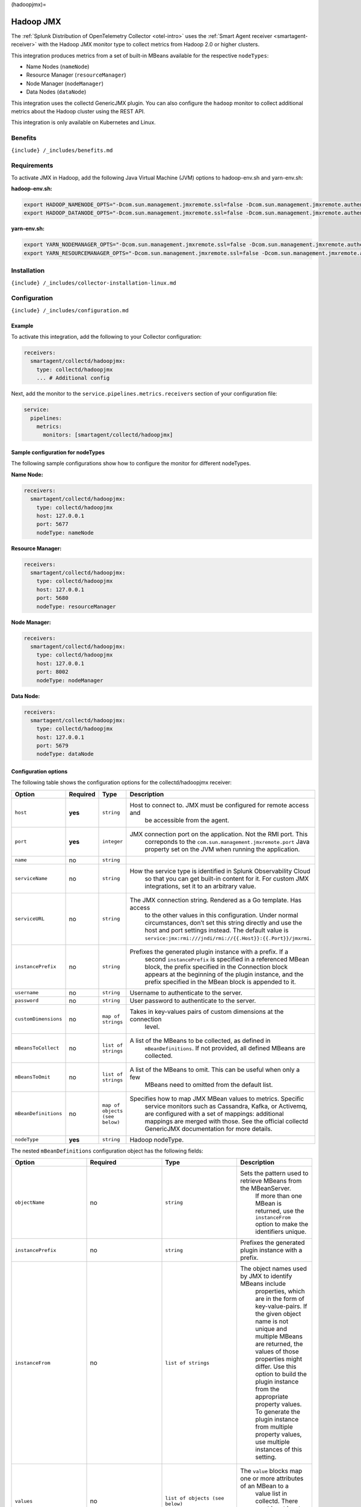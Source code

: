 (hadoopjmx)=

Hadoop JMX
==========

.. raw:: html

   <meta name="Description" content="Use this Splunk Observability Cloud integration for the Collectd Hadoop monitor. See benefits, install, configuration, and metrics">

The
:ref:`Splunk Distribution of OpenTelemetry Collector <otel-intro>`
uses the :ref:`Smart Agent receiver <smartagent-receiver>` with the
Hadoop JMX monitor type to collect metrics from Hadoop 2.0 or higher
clusters.

This integration produces metrics from a set of built-in MBeans
available for the respective ``nodeTypes``:

-  Name Nodes (``nameNode``)
-  Resource Manager (``resourceManager``)
-  Node Manager (``nodeManager``)
-  Data Nodes (``dataNode``)

This integration uses the collectd GenericJMX plugin. You can also
configure the ``hadoop`` monitor to collect additional metrics about the
Hadoop cluster using the REST API.

This integration is only available on Kubernetes and Linux.

Benefits
--------

``{include} /_includes/benefits.md``

Requirements
------------

To activate JMX in Hadoop, add the following Java Virtual Machine (JVM)
options to hadoop-env.sh and yarn-env.sh:

**hadoop-env.sh:**

.. code:: sh

   export HADOOP_NAMENODE_OPTS="-Dcom.sun.management.jmxremote.ssl=false -Dcom.sun.management.jmxremote.authenticate=false -Dcom.sun.management.jmxremote.port=5677 $HADOOP_NAMENODE_OPTS"
   export HADOOP_DATANODE_OPTS="-Dcom.sun.management.jmxremote.ssl=false -Dcom.sun.management.jmxremote.authenticate=false -Dcom.sun.management.jmxremote.port=5679 $HADOOP_DATANODE_OPTS"

**yarn-env.sh:**

.. code:: sh

   export YARN_NODEMANAGER_OPTS="-Dcom.sun.management.jmxremote.ssl=false -Dcom.sun.management.jmxremote.authenticate=false -Dcom.sun.management.jmxremote.port=8002 $YARN_NODEMANAGER_OPTS"
   export YARN_RESOURCEMANAGER_OPTS="-Dcom.sun.management.jmxremote.ssl=false -Dcom.sun.management.jmxremote.authenticate=false -Dcom.sun.management.jmxremote.port=5680 $YARN_RESOURCEMANAGER_OPTS"

Installation
------------

``{include} /_includes/collector-installation-linux.md``

Configuration
-------------

``{include} /_includes/configuration.md``

Example
~~~~~~~

To activate this integration, add the following to your Collector
configuration:

.. code:: yaml

   receivers:
     smartagent/collectd/hadoopjmx:
       type: collectd/hadoopjmx
       ... # Additional config

Next, add the monitor to the ``service.pipelines.metrics.receivers``
section of your configuration file:

.. code:: yaml

   service:
     pipelines:
       metrics:
         monitors: [smartagent/collectd/hadoopjmx]

Sample configuration for nodeTypes
~~~~~~~~~~~~~~~~~~~~~~~~~~~~~~~~~~

The following sample configurations show how to configure the monitor
for different nodeTypes.

**Name Node:**

.. code:: yaml

   receivers:
     smartagent/collectd/hadoopjmx:
       type: collectd/hadoopjmx
       host: 127.0.0.1
       port: 5677
       nodeType: nameNode

**Resource Manager:**

.. code:: yaml

   receivers:
     smartagent/collectd/hadoopjmx:
       type: collectd/hadoopjmx
       host: 127.0.0.1
       port: 5680
       nodeType: resourceManager

**Node Manager:**

.. code:: yaml

   receivers:
     smartagent/collectd/hadoopjmx:
       type: collectd/hadoopjmx
       host: 127.0.0.1
       port: 8002
       nodeType: nodeManager

**Data Node:**

.. code:: yaml

   receivers:
     smartagent/collectd/hadoopjmx:
       type: collectd/hadoopjmx
       host: 127.0.0.1
       port: 5679
       nodeType: dataNode

Configuration options
~~~~~~~~~~~~~~~~~~~~~

The following table shows the configuration options for the
collectd/hadoopjmx receiver:

.. list-table::
   :widths: 18 18 18 18
   :header-rows: 1

   - 

      - Option
      - Required
      - Type
      - Description
   - 

      - ``host``
      - **yes**
      - ``string``
      - Host to connect to. JMX must be configured for remote access and
         be accessible from the agent.
   - 

      - ``port``
      - **yes**
      - ``integer``
      - JMX connection port on the application. Not the RMI port. This
         correponds to the ``com.sun.management.jmxremote.port`` Java
         property set on the JVM when running the application.
   - 

      - ``name``
      - no
      - ``string``
      - 
   - 

      - ``serviceName``
      - no
      - ``string``
      - How the service type is identified in Splunk Observability Cloud
         so that you can get built-in content for it. For custom JMX
         integrations, set it to an arbitrary value.
   - 

      - ``serviceURL``
      - no
      - ``string``
      - The JMX connection string. Rendered as a Go template. Has access
         to the other values in this configuration. Under normal
         circumstances, don’t set this string directly and use the host
         and port settings instead. The default value is
         ``service:jmx:rmi:///jndi/rmi://{{.Host}}:{{.Port}}/jmxrmi``.
   - 

      - ``instancePrefix``
      - no
      - ``string``
      - Prefixes the generated plugin instance with a prefix. If a
         second ``instancePrefix`` is specified in a referenced MBean
         block, the prefix specified in the Connection block appears at
         the beginning of the plugin instance, and the prefix specified
         in the MBean block is appended to it.
   - 

      - ``username``
      - no
      - ``string``
      - Username to authenticate to the server.
   - 

      - ``password``
      - no
      - ``string``
      - User password to authenticate to the server.
   - 

      - ``customDimensions``
      - no
      - ``map of strings``
      - Takes in key-values pairs of custom dimensions at the connection
         level.
   - 

      - ``mBeansToCollect``
      - no
      - ``list of strings``
      - A list of the MBeans to be collected, as defined in
         ``mBeanDefinitions``. If not provided, all defined MBeans are
         collected.
   - 

      - ``mBeansToOmit``
      - no
      - ``list of strings``
      - A list of the MBeans to omit. This can be useful when only a few
         MBeans need to omitted from the default list.
   - 

      - ``mBeanDefinitions``
      - no
      - ``map of objects (see below)``
      - Specifies how to map JMX MBean values to metrics. Specific
         service monitors such as Cassandra, Kafka, or Activemq, are
         configured with a set of mappings: additional mappings are
         merged with those. See the official collectd GenericJMX
         documentation for more details.
   - 

      - ``nodeType``
      - **yes**
      - ``string``
      - Hadoop nodeType.

The nested ``mBeanDefinitions`` configuration object has the following
fields:

.. list-table::
   :widths: 18 18 18 18
   :header-rows: 1

   - 

      - Option
      - Required
      - Type
      - Description
   - 

      - ``objectName``
      - no
      - ``string``
      - Sets the pattern used to retrieve MBeans from the MBeanServer.
         If more than one MBean is returned, use the ``instanceFrom``
         option to make the identifiers unique.
   - 

      - ``instancePrefix``
      - no
      - ``string``
      - Prefixes the generated plugin instance with a prefix.
   - 

      - ``instanceFrom``
      - no
      - ``list of strings``
      - The object names used by JMX to identify MBeans include
         properties, which are in the form of key-value-pairs. If the
         given object name is not unique and multiple MBeans are
         returned, the values of those properties might differ. Use this
         option to build the plugin instance from the appropriate
         property values. To generate the plugin instance from multiple
         property values, use multiple instances of this setting.
   - 

      - ``values``
      - no
      - ``list of objects (see below)``
      - The ``value`` blocks map one or more attributes of an MBean to a
         value list in collectd. There must be at least one ``value``
         block within each MBean block.
   - 

      - ``dimensions``
      - no
      - ``list of strings``
      - A list of strings for the dimensions.

The nested ``values`` config object has the following fields:

.. list-table::
   :widths: 18 18 18 18
   :header-rows: 1

   - 

      - Option
      - Required
      - Type
      - Description
   - 

      - ``type``
      - no
      - ``string``
      - Sets the dataset used within collectd to handle the values of
         the MBean attribute.
   - 

      - ``table``
      - no
      - ``bool``
      - Whether the returned attribute is a composite type. If set to
         ``true``, the keys within the composite type are appended to
         the type instance. The default value is ``false``.
   - 

      - ``instancePrefix``
      - no
      - ``string``
      - Similar to the ``instancePrefix`` option under the MBean block,
         but sets the type instance instead.
   - 

      - ``instanceFrom``
      - no
      - ``list of strings``
      - Similar to the ``instancePrefix`` option under the MBean block,
         but sets the type instance instead.
   - 

      - ``attribute``
      - no
      - ``string``
      - The name of the attribute from which the value is read. You can
         access the keys of composite types by using a dot to
         concatenate the key name to the attribute name. For example,
         ``attrib0.key42``. If ``table`` is set to ``true``, the path
         must point to a composite type, otherwise it must point to a
         numeric type.
   - 

      - ``attributes``
      - no
      - ``list of strings``
      - The plural form of the ``attribute`` setting. Used to derive
         multiple metrics from a single MBean.

Metrics
-------

The following metrics are available for this integration:

.. container:: metrics-yaml

Notes
~~~~~

``{include} /_includes/metric-defs.md``

Troubleshooting
---------------

``{include} /_includes/troubleshooting.md``

